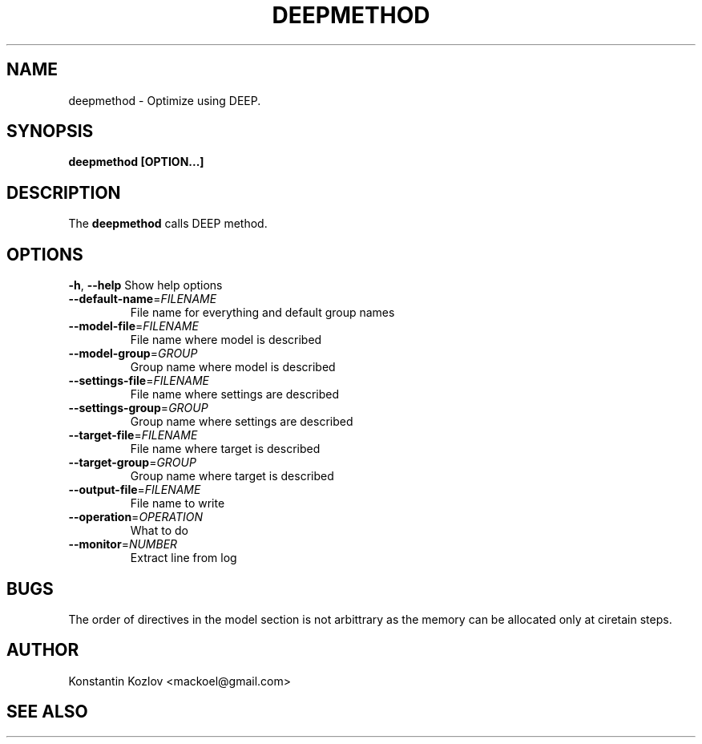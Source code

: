 .\" This is a man page for the deepmethod command.
.
.\" Written by Konstantin Kozlov, St.Petersburg, Russia , 17 Feb 2015.
.TH DEEPMETHOD 1 "2/17/2015" "(C) St.Petersburg Polytechnic University." "Konstantin Kozlov"
.
.SH NAME
deepmethod \- Optimize using DEEP.
.
.SH SYNOPSIS
.B deepmethod [OPTION...]
.
.SH DESCRIPTION
The
.B deepmethod
calls DEEP method.
.
.SH OPTIONS
.TP
.BR \-h ", " \-\-help " Show help options"
.TP
.BR \-\-default-name =\fIFILENAME\fR 
File name for everything and default group names
.TP
.BR \-\-model-file =\fIFILENAME\fR
File name where model is described
.TP
.BR \-\-model-group =\fIGROUP\fR
Group name where model is described
.TP
.BR \-\-settings-file =\fIFILENAME\fR
File name where settings are described
.TP
.BR \-\-settings-group =\fIGROUP\fR
Group name where settings are described
.TP
.BR \-\-target-file =\fIFILENAME\fR
File name where target is described
.TP
.BR \-\-target-group =\fIGROUP\fR
Group name where target is described
.TP
.BR \-\-output-file =\fIFILENAME\fR
File name to write
.TP
.BR \-\-operation =\fIOPERATION\fR
What to do
.TP
.BR \-\-monitor =\fINUMBER\fR
Extract line from log
.
.SH BUGS
The order of directives in the model section is not arbittrary as the
memory can be allocated only at ciretain steps.
.
.SH AUTHOR
Konstantin Kozlov <mackoel@gmail.com>
.
.SH SEE ALSO
.greet(1)